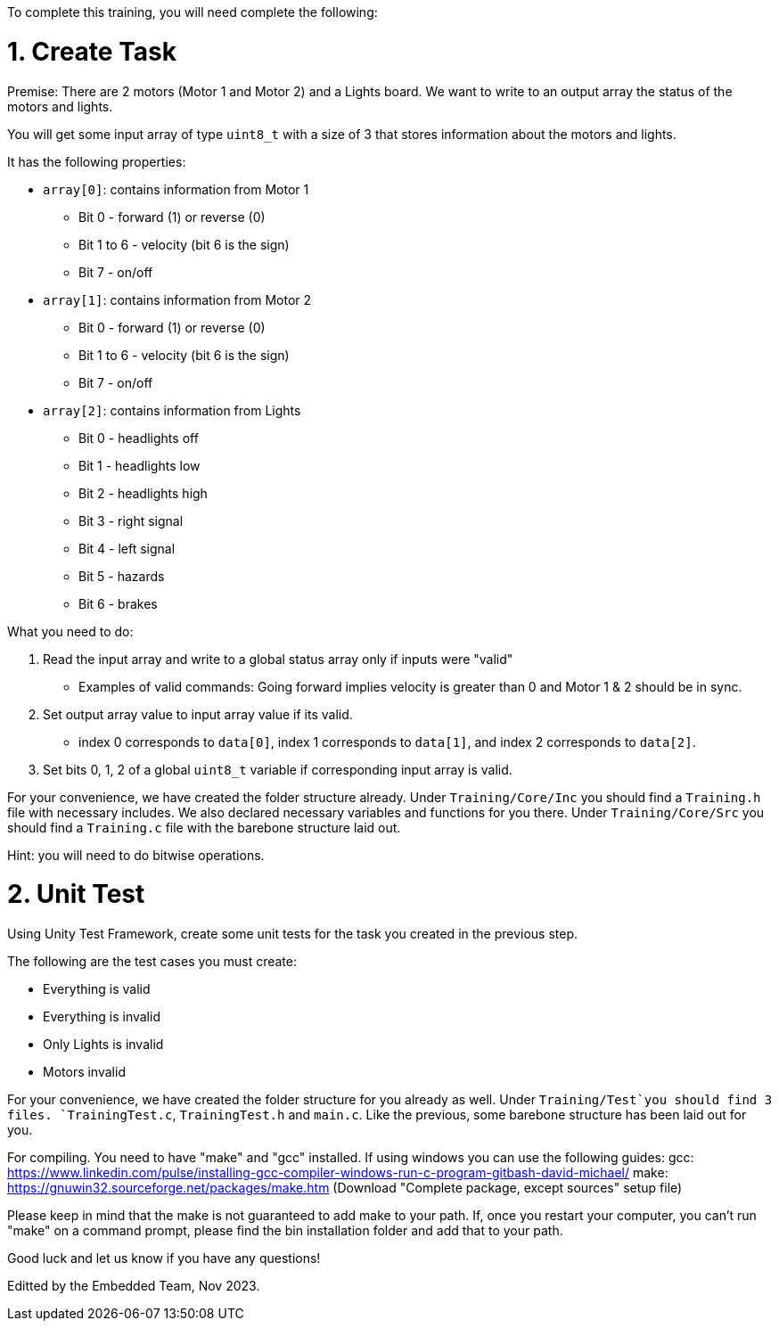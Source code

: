 To complete this training, you will need complete the following: 

= 1. Create Task
Premise: There are 2 motors (Motor 1 and Motor 2) and a Lights board. We want to write to an output array the status of the motors and lights.

You will get some input array of type `uint8_t` with a size of 3 that stores information about the motors and lights. 

It has the following properties: 

* `array[0]`: contains information from Motor 1
  ** Bit 0 - forward (1) or reverse (0)
  ** Bit 1 to 6 - velocity (bit 6 is the sign)
  ** Bit 7 - on/off
  
*  `array[1]`: contains information from Motor 2
  ** Bit 0 - forward (1) or reverse (0)
  ** Bit 1 to 6 - velocity (bit 6 is the sign)
  ** Bit 7 - on/off 

* `array[2]`: contains information from Lights
  ** Bit 0 - headlights off
  ** Bit 1 - headlights low
  ** Bit 2 - headlights high
  ** Bit 3 - right signal
  ** Bit 4 - left signal 
  ** Bit 5 - hazards
  ** Bit 6 - brakes

What you need to do: 

. Read the input array and write to a global status array only if inputs were "valid" 
  ** Examples of valid commands: Going forward implies velocity is greater than 0 and Motor 1 & 2 should be in sync.

. Set output array value to input array value if its valid.
  ** index 0 corresponds to `data[0]`, index 1 corresponds to `data[1]`, and index 2 corresponds to `data[2]`.
. Set bits 0, 1, 2 of a global `uint8_t` variable if corresponding input array is valid. 

For your convenience, we have created the folder structure already. 
Under `Training/Core/Inc` you should find a `Training.h` file with necessary includes. We also declared necessary variables and functions for you there. 
Under `Training/Core/Src` you should find a `Training.c` file with the barebone structure laid out.

Hint: you will need to do bitwise operations.

= 2. Unit Test

Using Unity Test Framework, create some unit tests for the task you created in the previous step. 

The following are the test cases you must create: 

* Everything is valid
* Everything is invalid
* Only Lights is invalid
* Motors invalid

For your convenience, we have created the folder structure for you already as well. 
Under `Training/Test`you should find 3 files. `TrainingTest.c`, `TrainingTest.h` and `main.c`. Like the previous, some barebone structure has been laid out for you. 

For compiling. You need to have "make" and "gcc" installed.
If using windows you can use the following guides:
gcc: https://www.linkedin.com/pulse/installing-gcc-compiler-windows-run-c-program-gitbash-david-michael/
make: https://gnuwin32.sourceforge.net/packages/make.htm (Download "Complete package, except sources" setup file)

Please keep in mind that the make is not guaranteed to add make to your path. If, once you restart your computer, you can't run "make" on a command prompt, please find the bin installation folder and add that to your path.

Good luck and let us know if you have any questions!

Editted by the Embedded Team, Nov 2023.
